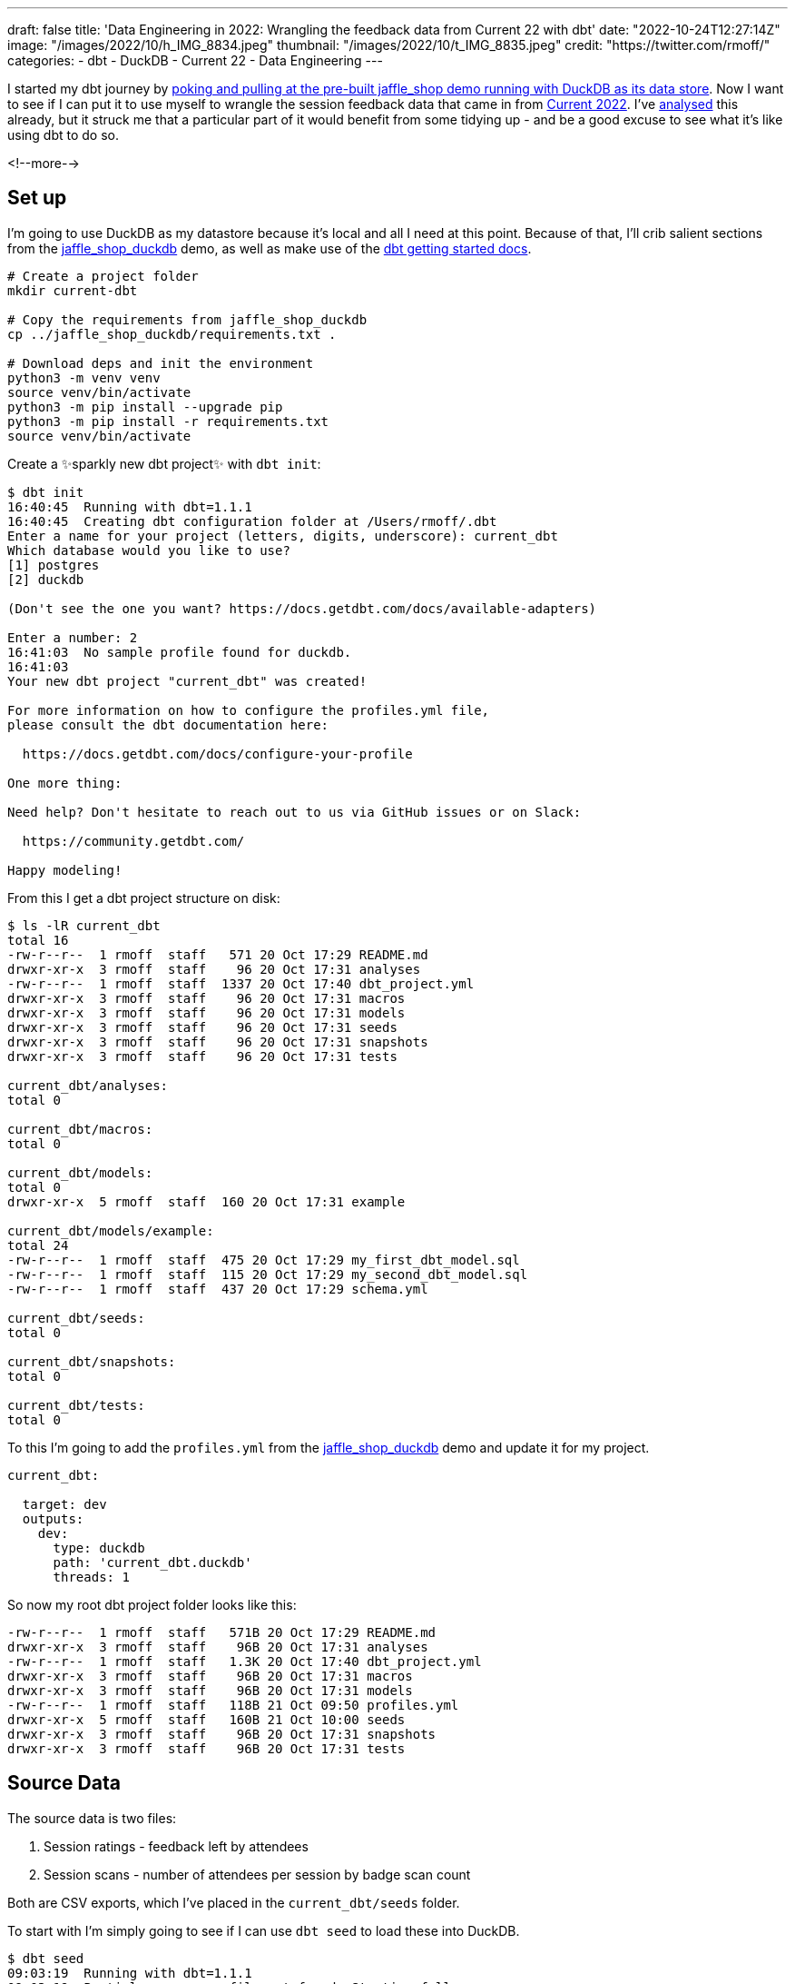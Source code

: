 ---
draft: false
title: 'Data Engineering in 2022: Wrangling the feedback data from Current 22 with dbt'
date: "2022-10-24T12:27:14Z"
image: "/images/2022/10/h_IMG_8834.jpeg"
thumbnail: "/images/2022/10/t_IMG_8835.jpeg"
credit: "https://twitter.com/rmoff/"
categories:
- dbt
- DuckDB
- Current 22
- Data Engineering
---

:source-highlighter: rouge
:icons: font
:rouge-css: style
:rouge-style: github

I started my dbt journey by link:/2022/10/20/data-engineering-in-2022-exploring-dbt-with-duckdb/[poking and pulling at the pre-built jaffle_shop demo running with DuckDB as its data store]. Now I want to see if I can put it to use myself to wrangle the session feedback data that came in from https://2022.currentevent.io/[Current 2022]. I've link:/2022/10/14/current-22-session-analysis-with-duckdb-and-jupyter-notebook/[analysed] this already, but it struck me that a particular part of it would benefit from some tidying up - and be a good excuse to see what it's like using dbt to do so. 

<!--more-->

## Set up

I'm going to use DuckDB as my datastore because it's local and all I need at this point. Because of that, I'll crib salient sections from the https://github.com/dbt-labs/jaffle_shop_duckdb/[jaffle_shop_duckdb] demo, as well as make use of the https://docs.getdbt.com/docs/get-started/getting-started-dbt-core[dbt getting started docs].

[source,bash]
----
# Create a project folder
mkdir current-dbt

# Copy the requirements from jaffle_shop_duckdb
cp ../jaffle_shop_duckdb/requirements.txt .

# Download deps and init the environment
python3 -m venv venv
source venv/bin/activate
python3 -m pip install --upgrade pip
python3 -m pip install -r requirements.txt
source venv/bin/activate
----

Create a ✨sparkly new dbt project✨ with `dbt init`: 

[source]
----
$ dbt init
16:40:45  Running with dbt=1.1.1
16:40:45  Creating dbt configuration folder at /Users/rmoff/.dbt
Enter a name for your project (letters, digits, underscore): current_dbt
Which database would you like to use?
[1] postgres
[2] duckdb

(Don't see the one you want? https://docs.getdbt.com/docs/available-adapters)

Enter a number: 2
16:41:03  No sample profile found for duckdb.
16:41:03
Your new dbt project "current_dbt" was created!

For more information on how to configure the profiles.yml file,
please consult the dbt documentation here:

  https://docs.getdbt.com/docs/configure-your-profile

One more thing:

Need help? Don't hesitate to reach out to us via GitHub issues or on Slack:

  https://community.getdbt.com/

Happy modeling!
----

From this I get a dbt project structure on disk: 

[source,bash]
----
$ ls -lR current_dbt
total 16
-rw-r--r--  1 rmoff  staff   571 20 Oct 17:29 README.md
drwxr-xr-x  3 rmoff  staff    96 20 Oct 17:31 analyses
-rw-r--r--  1 rmoff  staff  1337 20 Oct 17:40 dbt_project.yml
drwxr-xr-x  3 rmoff  staff    96 20 Oct 17:31 macros
drwxr-xr-x  3 rmoff  staff    96 20 Oct 17:31 models
drwxr-xr-x  3 rmoff  staff    96 20 Oct 17:31 seeds
drwxr-xr-x  3 rmoff  staff    96 20 Oct 17:31 snapshots
drwxr-xr-x  3 rmoff  staff    96 20 Oct 17:31 tests

current_dbt/analyses:
total 0

current_dbt/macros:
total 0

current_dbt/models:
total 0
drwxr-xr-x  5 rmoff  staff  160 20 Oct 17:31 example

current_dbt/models/example:
total 24
-rw-r--r--  1 rmoff  staff  475 20 Oct 17:29 my_first_dbt_model.sql
-rw-r--r--  1 rmoff  staff  115 20 Oct 17:29 my_second_dbt_model.sql
-rw-r--r--  1 rmoff  staff  437 20 Oct 17:29 schema.yml

current_dbt/seeds:
total 0

current_dbt/snapshots:
total 0

current_dbt/tests:
total 0
----

To this I'm going to add the `profiles.yml` from the https://raw.githubusercontent.com/dbt-labs/jaffle_shop_duckdb/duckdb/profiles.yml[jaffle_shop_duckdb] demo and update it for my project.  

[source,yaml]
----
current_dbt:

  target: dev
  outputs:
    dev:
      type: duckdb
      path: 'current_dbt.duckdb'
      threads: 1
----

So now my root dbt project folder looks like this: 

[source,bash]
----
-rw-r--r--  1 rmoff  staff   571B 20 Oct 17:29 README.md
drwxr-xr-x  3 rmoff  staff    96B 20 Oct 17:31 analyses
-rw-r--r--  1 rmoff  staff   1.3K 20 Oct 17:40 dbt_project.yml
drwxr-xr-x  3 rmoff  staff    96B 20 Oct 17:31 macros
drwxr-xr-x  3 rmoff  staff    96B 20 Oct 17:31 models
-rw-r--r--  1 rmoff  staff   118B 21 Oct 09:50 profiles.yml
drwxr-xr-x  5 rmoff  staff   160B 21 Oct 10:00 seeds
drwxr-xr-x  3 rmoff  staff    96B 20 Oct 17:31 snapshots
drwxr-xr-x  3 rmoff  staff    96B 20 Oct 17:31 tests
----


## Source Data

The source data is two files: 

1. Session ratings - feedback left by attendees
2. Session scans - number of attendees per session by badge scan count

Both are CSV exports, which I've placed in the `current_dbt/seeds` folder. 

To start with I'm simply going to see if I can use `dbt seed` to load these into DuckDB. 

[source,bash]
----
$ dbt seed
09:03:19  Running with dbt=1.1.1
09:03:19  Partial parse save file not found. Starting full parse.
09:03:20  Found 2 models, 4 tests, 0 snapshots, 0 analyses, 167 macros, 0 operations, 2 seed files, 0 sources, 0 exposures, 0 metrics
09:03:20
09:03:20  Concurrency: 1 threads (target='dev')
09:03:20
09:03:20  1 of 2 START seed file main.rating_detail ...................................... [RUN]
09:03:21  1 of 2 OK loaded seed file main.rating_detail .................................. [INSERT 2416 in 0.61s]
09:03:21  2 of 2 START seed file main.session_scans ...................................... [RUN]
09:03:21  2 of 2 OK loaded seed file main.session_scans .................................. [INSERT 163 in 0.10s]
09:03:21
09:03:21  Finished running 2 seeds in 0.86s.
09:03:21
09:03:21  Completed successfully
09:03:21
09:03:21  Done. PASS=2 WARN=0 ERROR=0 SKIP=0 TOTAL=2
----

Holy smokes! There's now a DuckDB file created, and within it two tables holding data! And all I did was drop two CSV files into a folder and run `dbt seed`. 

[source,bash]
----
$ ls -l *.duckdb
-rw-r--r--  1 rmoff  staff  2109440 21 Oct 10:03 current_dbt.duckdb
----

[source,sql]
----
current_dbt.duckdb> \dt
+---------------+
| name          |
+---------------+
| rating_detail |
| session_scans |
+---------------+
Time: 0.018s
current_dbt.duckdb> describe session_scans;
+-----+--------------------------------------------------------+---------+---------+------------+-------+
| cid | name                                                   | type    | notnull | dflt_value | pk    |
+-----+--------------------------------------------------------+---------+---------+------------+-------+
| 0   | Session Code                                           | VARCHAR | False   | <null>     | False |
| 1   | Day                                                    | VARCHAR | False   | <null>     | False |
| 2   | Start                                                  | VARCHAR | False   | <null>     | False |
| 3   | End                                                    | VARCHAR | False   | <null>     | False |
| 4   | Speakers                                               | VARCHAR | False   | <null>     | False |
| 5   | Name                                                   | VARCHAR | False   | <null>     | False |
| 6   | Scans                                                  | VARCHAR | False   | <null>     | False |
| 7   | Location                                               | VARCHAR | False   | <null>     | False |
| 8   | Average Sesion Rating                                  | DOUBLE  | False   | <null>     | False |
| 9   | # Survey Responses                                     | INTEGER | False   | <null>     | False |
| 10  | Please rate your overall experience with this session. | DOUBLE  | False   | <null>     | False |
| 11  | Please rate the quality of the content.                | DOUBLE  | False   | <null>     | False |
| 12  | Please rate your satisfaction with the presenter.      | DOUBLE  | False   | <null>     | False |
[…]
+-----+--------------------------------------------------------+---------+---------+------------+-------+
Time: 0.011s
current_dbt.duckdb> describe rating_detail;
+-----+---------------+---------+---------+------------+-------+
| cid | name          | type    | notnull | dflt_value | pk    |
+-----+---------------+---------+---------+------------+-------+
| 0   | sessionID     | INTEGER | False   | <null>     | False |
| 1   | title         | VARCHAR | False   | <null>     | False |
| 2   | Start Time    | VARCHAR | False   | <null>     | False |
| 3   | Rating Type   | VARCHAR | False   | <null>     | False |
| 4   | Rating Type_2 | VARCHAR | False   | <null>     | False |
| 5   | rating        | INTEGER | False   | <null>     | False |
| 6   | Comment       | VARCHAR | False   | <null>     | False |
| 7   | User ID       | INTEGER | False   | <null>     | False |
| 8   | First         | VARCHAR | False   | <null>     | False |
| 9   | Last          | VARCHAR | False   | <null>     | False |
| 10  | Email         | VARCHAR | False   | <null>     | False |
| 11  | Sponsor Share | VARCHAR | False   | <null>     | False |
| 12  | Account Type  | VARCHAR | False   | <null>     | False |
| 13  | Attendee Type | VARCHAR | False   | <null>     | False |
+-----+---------------+---------+---------+------------+-------+
Time: 0.009s
current_dbt.duckdb>
----

Pretty nice! So let's think now about what we want to do with this data. 

## Data Wrangling: The Spec

There are several things I want to do with the data: 

1. Create a single detail table of all rating comments and scores
2. Create a summary table of both rating and attendance data
3. Remove PII data of those who left ratings
4. Rename fields to remove spaces etc
5. Pivot the "Rating Type" / "rating" values into a set of columns. 
+
In its current form it looks like this: 
+
[source,sql]
----
current_dbt.duckdb> select SessionID, "Rating Type", rating from rating_detail;
+-----------+--------------------+--------+
| SessionID | Rating Type        | rating |
+-----------+--------------------+--------+
| 42        | Overall Experience | 5      |
| 42        | Presenter          | 5      |
| 42        | Content            | 4      |
| 42        | Overall Experience | 5      |
| 42        | Presenter          | 5      |
| 42        | Content            | 5      |
+-----------+--------------------+--------+
6 rows in set
Time: 0.009s
----
+
In the final table it would be better to pivot these into individual fields like this: 
+
[source,sql]
----
+------------+----------------+------------------+----------------+
| session_id | content_rating | presenter_rating | overall_rating |
+------------+----------------+------------------+----------------+
| 42         | <null>         | <null>           | 5              |
| 42         | <null>         | 5                | <null>         |
| 42         | 4              | <null>           | <null>         |
| 42         | <null>         | <null>           | 5              |
| 42         | <null>         | 5                | <null>         |
| 42         | 5              | <null>           | <null>         |
+------------+----------------+------------------+----------------+
6 rows in set
Time: 0.009s
----
+
With the data structured like this analyses can be more easily run against the data. 

6. Unify the identifier used for sessions - at the moment the two sets of data use `Session Code` and `sessionID` which don't relate and are sometimes `null`. The only common link is the title of the session itself. 
+
[source,sql]
----
current_dbt.duckdb> select r.sessionID,
                            s."Session Code",
                            r.title
                      from rating_detail r
                            inner join session_scans s
                            on r.title=s.name
                    using sample 5;
+-----------+--------------+-----------------------------------------------------------------------------------------------+
| sessionID | Session Code | title                                                                                         |
+-----------+--------------+-----------------------------------------------------------------------------------------------+
| 140       | 50650015-1   | A Crash Course in Designing Messaging APIs                                                    |
| 33        | 50650015-2   | You're Spiky and We Know It - Twilio's journey on Handling Data Spikes for Real-Time Alerting |
| 141       | 50650011-7   | Bootiful Kafka: Get the Message!                                                              |
| 139       | <null>       | KEYNOTE: Apache Kafka: Past, Present, & Future                                                |
| 104       | 50650048-4   | Knock Knock, Who's There? Identifying Kafka Clients in a Multi-tenant Environment             |
+-----------+--------------+-----------------------------------------------------------------------------------------------+
5 rows in set
Time: 0.009s
----

7. Create a new field showing if an attendee who left a session rating was there in-person or not. The source data has `Attendee Type` field but this is more granular and exposes more data than we'd like to to the end analyst
+
[source,sql]
----
current_dbt.duckdb> select "Attendee type" , count(*) 
                      from main_seed_data.rating_detail 
                    group by "Attendee Type" 
                    order by 1;
+--------------------+--------------+
| Attendee Type      | count_star() |
+--------------------+--------------+
| Employee           | 126          |
| General            | 1334         |
| Speaker            | 298          |
[…]
| Virtual            | 537          |
+--------------------+--------------+
15 rows in set
Time: 0.008s
----

8. Exclude session data for mealtimes (whilst this data is important, it's outside my scope of analysis)
9. Pivot the session track into a single field. Currently the data has a field for each track and a check in the appropriate one. Very spreadsheet-y, not very RDBMS-y: 
+
[source,sql]
----
current_dbt.duckdb> select * from main_seed_data.session_scans using sample 10;
+ […] -+--------------+------------------+------------------------------+
| […]  | Kafka Summit | Modern Data Flow | Operations and Observability |
+ […] -+--------------+------------------+------------------------------+
| […]  | x            | <null>           | x                            |
| […]  | <null>       | <null>           | <null>                       |
| […]  | x            | x                | <null>                       |
| […]  | x            | x                | <null>                       |
| […]  | <null>       | <null>           | x                            |
| […]  | <null>       | x                | <null>                       |
| […]  | <null>       | <null>           | x                            |
| […]  | x            | <null>           | <null>                       |
| […]  | <null>       | x                | <null>                       |
| […]  | <null>       | <null>           | <null>                       |
+ […] -+--------------+------------------+------------------------------+
10 rows in set
Time: 0.025s
----
+
I'd rather narrow the table into a single https://duckdb.org/docs/sql/data_types/list[`LIST`] of track(s) for each session, something like: 
+
[source,sql]
----
+ […] -+----------------------------------------------------+
| […]  | Track                                              |
+ […] -+----------------------------------------------------+
| […]  | ['Kafka Summit','Operations and Observability']    |
| […]  | ['Kafka Summit']                                   |
| […]  | ['Kafka Summit']                                   |
| […]  | ['Modern Data Flow']                               |
+ […] -+----------------------------------------------------+
----


## My First Model 👨‍🎓

### Staging model #1: Rating Detail (`stg_rating`)

Following the pattern of the https://github.com/dbt-labs/jaffle_shop_duckdb[jaffle shop] demo, I'm going to use staging tables to tidy up the raw data to start with. 

We'll check the pattern works first with one table (`rating_detail`) and then move on to the other. 

In starting to write out the SQL I noticed a problem in my naming: 

[source,sql]
----
with source as (
  select * from {{ ref('rating_detail')}}
)
----

Although the `ref` here is to the seed data, it made me think about the database object names. If my source raw data is going to be loaded into a table called `rating_detail` then it's potentially going to get rather confusing. I want to either use a name prefix or perhaps a separate database catalog (schema) for this raw data that I've loaded. Checking the docs I found the https://docs.getdbt.com/reference/seed-configs[seed configuration] including an option to https://docs.getdbt.com/reference/seed-configs#apply-the-schema-configuration-to-all-seeds[set the schema]. 

So I've added to my `dbt_project.yml` the following: 

[source,yaml]
----
seeds:
  +schema: seed_data
----

I could drop the existing tables directly (just to keep things tidy), but in all honesty it's quicker just to remove the database and let DuckDB create a new one when we re-run the seed command.

[source,bash]
----
$ rm current_dbt.duckdb
$ dbt seed
13:26:03  Running with dbt=1.1.1
13:26:03  Unable to do partial parsing because a project config has changed
13:26:03  Found 2 models, 4 tests, 0 snapshots, 0 analyses, 167 macros, 0 operations, 2 seed files, 0 sources, 0 exposures, 0 metrics
13:26:03
13:26:04  Concurrency: 1 threads (target='dev')
13:26:04
13:26:04  1 of 2 START seed file main_seed_data.rating_detail ............................ [RUN]
13:26:04  1 of 2 OK loaded seed file main_seed_data.rating_detail ........................ [INSERT 2416 in 0.54s]
13:26:04  2 of 2 START seed file main_seed_data.session_scans ............................ [RUN]
13:26:04  2 of 2 OK loaded seed file main_seed_data.session_scans ........................ [INSERT 163 in 0.11s]
13:26:04
13:26:04  Finished running 2 seeds in 0.84s.
13:26:04
13:26:04  Completed successfully
13:26:04
13:26:04  Done. PASS=2 WARN=0 ERROR=0 SKIP=0 TOTAL=2
----

Now my seed data is loaded into two tables in their own schema: 

[source,sql]
----
$ duckdb current_dbt.duckdb -c "select table_schema, table_name, table_type from information_schema.tables;"

┌────────────────┬───────────────┬────────────┐
│  table_schema  │  table_name   │ table_type │
├────────────────┼───────────────┼────────────┤
│ main_seed_data │ rating_detail │ BASE TABLE │
│ main_seed_data │ session_scans │ BASE TABLE │
└────────────────┴───────────────┴────────────┘
----

++++
<div class="tenor-gif-embed" data-postid="16333599" data-share-method="host" data-aspect-ratio="1.26482" data-width="100%"><a href="https://tenor.com/view/shaun-the-sheep-thumbs-up-okay-alright-good-job-gif-16333599">Shaun The Sheep Thumbs Up GIF</a>from <a href="https://tenor.com/search/shaun+the+sheep-gifs">Shaun The Sheep GIFs</a></div> <script type="text/javascript" async src="https://tenor.com/embed.js"></script>
++++

So back to my staging model. Here's my first pass at the clean up of `rating_detail` based on the relevant points of the link:#_data_wrangling_the_spec[spec above] to implement at this stage. 

[source,sql]
----
WITH      source_data AS (
          -- Spec #4: Rename fields to remove spaces etc
          SELECT    title           AS session_name,
                    "Rating Type"   AS rating_type,
                    rating,
                    "comment"       AS rating_comment,
                    "Attendee Type" AS attendee_type
                    -- Spec #7 Create a new field showing if attendee was in-person or not
                    CASE WHEN "Attendee Type" = 'Virtual' THEN 1 ELSE 0 AS virtual_attendee
                    -- Spec #3: Remove PII data of those who left ratings
          FROM      {{ ref('rating_detail') }}
          )

SELECT    *
FROM      source_data
-- Spec #8: Exclude irrelevant sessions
WHERE     session_name NOT IN ('Breakfast', 'Lunch', 'Registration')
----

Let's compile it and see how it goes. Before I do this I'm going to tear off the training wheels and remove the example models - we can do this for ourselves :-)

[source,bash]
----
$ rm -rf models/example
----

[source,bash]
----
$ dbt compile
14:24:11  Running with dbt=1.1.1
14:24:12  [WARNING]: Configuration paths exist in your dbt_project.yml file which do not apply to any resources.
There are 1 unused configuration paths:
- models.current_dbt.example

14:24:12  Found 1 model, 0 tests, 0 snapshots, 0 analyses, 167 macros, 0 operations, 2 seed files, 0 sources, 0 exposures, 0 metrics
14:24:12
14:24:12  Concurrency: 1 threads (target='dev')
14:24:12
14:24:12  Done.
----

A warning which we'll look at later, but for now it _looks_ like the compile succeeded. Let's check the output: 

[source,sql]
----
$ cat ./target/compiled/current_dbt/models/staging/stg_ratings.sql
WITH      source_data AS (
          -- Spec #4: Rename fields to remove spaces etc
          SELECT    title           AS session_name,
                    "Rating Type"   AS rating_type,
                    rating,
                    "comment"       AS rating_comment,
                    "Attendee Type" AS attendee_type
                    -- Spec #7 Create a new field showing if attendee was in-person or not
                    CASE WHEN "Attendee Type" = 'Virtual' THEN 1 ELSE 0 AS virtual_attendee
                    -- Spec #3: Remove PII data of those who left ratings
          FROM      "main"."main_seed_data"."rating_detail"
          )

SELECT    *
FROM      source_data
-- Spec #8: Exclude irrelevant sessions
WHERE     session_name NOT IN ('Breakfast', 'Lunch', 'Registration')
----

I'm not sure if the qualification of the schema looks right here `FROM      "main"."main_seed_data"."rating_detail"` but let's worry about that when we need to. Which is right now, because I'm going to try and run this model too. Over in the `dbt_project.yml` I'll tell it to create the staging model as a view (and in the process fix the warning above about the unused `examples` path): 

[source,yaml]
----
models:
  current_dbt:
    staging:
      +materialized: view
----

With that set, let's try running it. If all goes well, I'll get a view created in DuckDB. 

[source,sql]
----
$ dbt run
14:27:41  Running with dbt=1.1.1
14:27:41  Unable to do partial parsing because a project config has changed
14:27:42  Found 1 model, 0 tests, 0 snapshots, 0 analyses, 167 macros, 0 operations, 2 seed files, 0 sources, 0 exposures, 0 metrics
14:27:42
14:27:42  Concurrency: 1 threads (target='dev')
14:27:42
14:27:42  1 of 1 START view model main.stg_ratings ....................................... [RUN]
14:27:42  1 of 1 ERROR creating view model main.stg_ratings .............................. [ERROR in 0.05s]
14:27:42
14:27:42  Finished running 1 view model in 0.24s.
14:27:42
14:27:42  Completed with 1 error and 0 warnings:
14:27:42
14:27:42  Runtime Error in model stg_ratings (models/staging/stg_ratings.sql)
14:27:42    Parser Error: syntax error at or near "CASE"
14:27:42    LINE 12:                     CASE WHEN "Attendee Type" = 'Virtual' THEN 1 ELSE 0 AS virtual_attendee
14:27:42                        -- Spec #3: Remove PII data of those who left ratings
14:27:42              FROM      "main"."main_seed_data"."rating_detail"
14:27:42              )
14:27:42
14:27:42    SELECT    *
14:27:42    FROM      source_data
14:27:42    -- Spec #8: Exclude irrelevant sessions
14:27:42    WHERE     session_name NOT IN ('Breakfast', 'Lunch', 'Registration')
14:27:42      );
14:27:42    ...
14:27:42                                 ^
14:27:42
14:27:42  Done. PASS=0 WARN=0 ERROR=1 SKIP=0 TOTAL=1
----

Well, all didn't go well. 

[source]
----
Runtime Error in model stg_ratings (models/staging/stg_ratings.sql)
  Parser Error: syntax error at or near "CASE"
----

Hmmm. So it turns out that the compile will compile _but not parse_ the SQL for validity. Rookie SQL mistake right here: 

[source,sql]
----
  "Attendee Type" AS attendee_type
  CASE WHEN "Attendee Type" = 'Virtual' THEN 1 ELSE 0 AS virtual_attendee
----

Can you see it? Or rather, not see it? 

How about now?

[source,sql]
----
  --                             👇️👀
  "Attendee Type" AS attendee_type,
  CASE WHEN "Attendee Type" = 'Virtual' THEN 1 ELSE 0 AS virtual_attendee
----

With the errant comma put in its place after `attendee_type`, and then subsequently the missing `END` that the eagle-eyed amongst you will have spotted inserted in the `CASE` statement, things look better: 

[source,sql]
----
  "Attendee Type" AS attendee_type,
  CASE WHEN "Attendee Type" = 'Virtual' THEN 1 ELSE 0 END AS virtual_attendee
----

and as if by magic… 

[source,bash]
----
$ dbt run
14:55:57  Running with dbt=1.1.1
14:55:57  Found 1 model, 0 tests, 0 snapshots, 0 analyses, 167 macros, 0 operations, 2 seed files, 0 sources, 0 exposures, 0 metrics
14:55:57
14:55:57  Concurrency: 1 threads (target='dev')
14:55:57
14:55:57  1 of 1 START view model main.stg_ratings ....................................... [RUN]
14:55:57  1 of 1 OK created view model main.stg_ratings .................................. [OK in 0.08s]
14:55:57
14:55:57  Finished running 1 view model in 0.24s.
14:55:57
14:55:57  Completed successfully
14:55:57
14:55:57  Done. PASS=1 WARN=0 ERROR=0 SKIP=0 TOTAL=1
----

_(turns out the schema qualification I was worrying about worked just fine)_

Check it out!  

[source,sql]
----
$ duckdb current_dbt.duckdb -c "select table_schema, table_name, table_type from information_schema.tables;"

┌────────────────┬───────────────┬────────────┐
│  table_schema  │  table_name   │ table_type │
├────────────────┼───────────────┼────────────┤
│ main_seed_data │ session_scans │ BASE TABLE │
│ main_seed_data │ rating_detail │ BASE TABLE │
│ main           │ stg_ratings   │ VIEW       │
└────────────────┴───────────────┴────────────┘

$ duckdb current_dbt.duckdb -c "select * from stg_ratings using sample 5;"

┌────────────────┬────────────────────┬────────┬─────────────────────┬─────────────────┬──────────────────┐
│   session_name │    rating_type     │ rating │ rating_comment      │  attendee_type  │ virtual_attendee │
├────────────────┼────────────────────┼────────┼─────────────────────┼─────────────────┼──────────────────┤
│ Session x      │ Content            │ 4      │ Need more cheetohs  │ Sponsor         │ 0                │
│ Session y   .. │ Content            │ 3      │                     │ General         │ 0                │
│ Session z      │ Presenter          │ 4      │ Great hair, ...     │ Sponsor         │ 0                │
│ Session foo .. │ Overall Experience │ 5      │                     │ Virtual         │ 1                │
│ Session bar .. │ Presenter          │ 5      │                     │ General         │ 0                │
└────────────────┴────────────────────┴────────┴─────────────────────┴─────────────────┴──────────────────┘
----

++++
<div class="tenor-gif-embed" data-postid="18653611" data-share-method="host" data-aspect-ratio="1.35593" data-width="100%"><a href="https://tenor.com/view/magic-gif-18653611">Magic GIF</a>from <a href="https://tenor.com/search/magic-gifs">Magic GIFs</a></div> <script type="text/javascript" async src="https://tenor.com/embed.js"></script>
++++

(actual footage of me with my lockdown beard 😉 )

The last thing we need to do is #5 in the link:#_data_wrangling_the_spec[spec above] -- pivot the rating types into in individual columns, turning this: 

[source,sql]
----
+-----------+-----------+--------+
| SessionID |Rating Type| rating |
+-----------+-----------+--------+
| 42        | Overall   | 5      |
| 42        | Presenter | 5      |
| 42        | Content   | 4      |
| 42        | Overall   | 5      |
| 42        | Presenter | 5      |
| 42        | Content   | 5      |
+-----------+-----------+--------+
----

into this: 

[source,sql]
----
+------------+----------------+------------------+----------------+
| session_id | content_rating | presenter_rating | overall_rating |
+------------+----------------+------------------+----------------+
| 42         | <null>         | <null>           | 5              |
| 42         | <null>         | 5                | <null>         |
| 42         | 4              | <null>           | <null>         |
| 42         | <null>         | <null>           | 5              |
| 42         | <null>         | 5                | <null>         |
| 42         | 5              | <null>           | <null>         |
+------------+----------------+------------------+----------------+
----

For this I'm going to try my hand at some https://docs.getdbt.com/docs/build/jinja-macros[Jinja] since this feels like a great place for it. To start with, I'll first get the unique set of values: 

[source,sql]
----
current_dbt.duckdb> select distinct rating_type from stg_ratings;
+--------------------+
| rating_type        |
+--------------------+
| Overall Experience |
| Presenter          |
| Content            |
+--------------------+
3 rows in set
Time: 0.010s
----

and build this into a Jinja variable in the model: 

[source,python]
----
{% set rating_types = ['Overall Experience','Presenter', 'Content'] %}
----

and then use this to build several `CASE` statements: 

[source,python]
----
-- Spec #5: Pivot rating type into individual columns
{% for r in rating_types -%}
  CASE WHEN rating_type = '{{ r }}' THEN rating END AS {{ r.lower().replace(' ','_') }}_rating,
  CASE WHEN rating_type = '{{ r }}' THEN "comment" END AS {{ r.lower().replace(' ','_') }}_comment,
{% endfor -%}
----

Note the use of `.lower()` and `.replace` to force the name to lowercase and replace spaces with underscores. Otherwise you end up with column names like `"Overall Experience_comment"` instead of `overall_experience_comment`. 

Here's the finished model: 

[source,sql]
----
{% set rating_types = ['Overall Experience','Presenter', 'Content'] %}

WITH      source_data AS (
          -- Spec #4: Rename fields to remove spaces etc
          SELECT    TRIM(title)      AS session_name,
                    -- Spec #5: Pivot rating type into individual columns
                    {% for r in rating_types -%}
                      CASE WHEN "Rating Type" = '{{ r }}' THEN rating END AS {{ r.lower().replace(' ','_') }}_rating,
                      CASE WHEN "Rating Type" = '{{ r }}' THEN "comment" END AS {{ r.lower().replace(' ','_') }}_comment,
                    {% endfor -%}
                    -- Spec #7 Create a new field showing if attendee was in-person or not
                    CASE WHEN "Attendee Type" = 'Virtual' THEN 1 ELSE 0 END AS virtual_attendee
                    -- Spec #3: Remove PII data of those who left ratings
          FROM      {{ ref('rating_detail') }}
          )

SELECT    *
FROM      source_data
-- Spec #8: Exclude irrelevant sessions
WHERE     session_name NOT IN ('Breakfast', 'Lunch', 'Registration')
----


Which creates a table that looks like this: 

[source,sql]
----
+-----+----------------------------+---------+
| cid | name                       | type    |
+-----+----------------------------+---------+
| 0   | session_name               | VARCHAR |
| 1   | overall_experience_rating  | INTEGER |
| 2   | overall_experience_comment | VARCHAR |
| 3   | presenter_rating           | INTEGER |
| 4   | presenter_comment          | VARCHAR |
| 5   | content_rating             | INTEGER |
| 6   | content_comment            | VARCHAR |
| 7   | attendee_type              | VARCHAR |
| 8   | virtual_attendee           | INTEGER |
+-----+----------------------------+---------+
----


### Staging model #2: Session Scans (`stg_scans`)

Let's build the other staging model now. The only point of interest here is combining the numerous fields that represent all the tracks and have a value in them if the associated session was in that track. 

The SQL pattern I want to replicate is this: 

1. In a CTE (Common Table Expression), for each field, if it's not `NULL` then return a single-entry https://duckdb.org/docs/sql/data_types/list[`LIST`] with the name (not value) of the field
2. Select from the CTE and use `LIST_CONCAT` to condense all the `LIST` fields

If it's easier to visualise it then here's a test dataset that mimics the source: 

[source,sql]
----
+--------+--------+
| A      | B      |
+--------+--------+
| <null> | X      |
| X      | <null> |
| X      | X      |
+--------+--------+
----

and here's the resulting transformation: 

[source,sql]
----
WITH X AS (SELECT A, B,
       CASE WHEN A='X' THEN ['A'] END AS F0,
       CASE WHEN B='X' THEN ['B'] END AS F1
FROM FOO)
SELECT LIST_CONCAT(F0, F1) AS COMBINED_FLAGS FROM X

+----------------+
| COMBINED_FLAGS |
+----------------+
| ['B']          |
| ['A']          |
| ['A', 'B']     |
+----------------+
----

Here's my `stg_scans` model using this approach. Note also the use of `loop.index` to create the required number of field aliases that can then be referenced in the subsequent `SELECT`. 

[source,sql]
----
{% set tracks = ['Architectures You've Always Wondered About','Case Studies','Data Development Life Cycle','Developing Real-Time Applications','Event Streaming in Academia and Beyond','Fun and Geeky','Kafka Summit','Modern Data Flow','Operations and Observability','Panel','People & Culture','Real Time Analytics','Sponsored Session','Streaming Technologies'] %}

WITH      source_data AS (
          -- Spec #4: Rename fields to remove spaces etc
          SELECT    NAME                   AS session_name,
                    Speakers               AS speakers,
                    scans                  AS scans,
                    "# Survey Responses"   AS rating_ct,
                    -- Spec #9 Combine all track fields into a single summary
                    {% for t in tracks -%}
                    CASE WHEN t IS NOT NULL THEN ['t'] END 
                                           AS F{{ loop.index }},
                    {% endfor -%}
          FROM      {{ ref('session_scans') }}
          )
SELECT    session_name,
          speakers,
          scans,
          rating_ct,
          LIST_CONCAT(
            {% for t in tracks -%}
              F{{ loop.index }},
            {% endfor -%}
          ) AS track 
FROM      source_data
----

Is it just me, or are you deeply suspicious when your code runs the first time of trying without error? 

[source,bash]
----
$ dbt run --select stg_scans
16:17:19  Running with dbt=1.1.1
16:17:19  Found 2 models, 0 tests, 0 snapshots, 0 analyses, 167 macros, 0 operations, 2 seed files, 0 sources, 0 exposures, 0 metrics
16:17:19
16:17:19  Concurrency: 1 threads (target='dev')
16:17:19
16:17:19  1 of 1 START view model main.stg_scans ......................................... [RUN]
16:17:19  1 of 1 OK created view model main.stg_scans .................................... [OK in 0.08s]
16:17:19
16:17:19  Finished running 1 view model in 0.20s.
16:17:20
16:17:20  Completed successfully
16:17:20
16:17:20  Done. PASS=1 WARN=0 ERROR=0 SKIP=0 TOTAL=1
----

and then you go to check the resulting view… and it's exactly that same as the one you just built with a different name? 

[source,sql]
----
current_dbt.duckdb> describe stg_scans;
+-----+------------------+---------+---------+------------+-------+
| cid | name             | type    | notnull | dflt_value | pk    |
+-----+------------------+---------+---------+------------+-------+
| 0   | session_name     | VARCHAR | False   | <null>     | False |
| 1   | rating_type      | VARCHAR | False   | <null>     | False |
| 2   | rating           | INTEGER | False   | <null>     | False |
| 3   | rating_comment   | VARCHAR | False   | <null>     | False |
| 4   | attendee_type    | VARCHAR | False   | <null>     | False |
| 5   | virtual_attendee | INTEGER | False   | <null>     | False |
+-----+------------------+---------+---------+------------+-------+
Time: 0.009s
----

…because you copied the source **and didn't save it** so dbt was just running exactly the same as before but with a different name.

++++
<div class="tenor-gif-embed" data-postid="5928154" data-share-method="host" data-aspect-ratio="1.31" data-width="100%"><a href="https://tenor.com/view/face-palm-shake-my-head-smdh-smh-muppets-gif-5928154">Face Palm Shake My Head GIF</a>from <a href="https://tenor.com/search/face+palm-gifs">Face Palm GIFs</a></div> <script type="text/javascript" async src="https://tenor.com/embed.js"></script>
++++

Let's save our masterpiece and try actually running that instead: 

[source,bash]
----
$ dbt run --select stg_scans
16:22:33  Running with dbt=1.1.1
16:22:33  Encountered an error:
Compilation Error in model stg_scans (models/staging/stg_scans.sql)
  expected token ',', got 've'
    line 1
      {% set tracks = ['Architectures You've Always Wondered About',
      […]
----

Phew - an error. I mean, that's a shame, but at least it's running the code we wanted it to :) 

The error was an unescaped quote, so let's fix that and try again. 

[source,bash]
----
16:23:35  Completed with 1 error and 0 warnings:
16:23:35
16:23:35  Runtime Error in model stg_scans (models/staging/stg_scans.sql)
16:23:35    Parser Error: syntax error at or near ")"
16:23:35    LINE 62:             ) AS track
16:23:35                         ^
----

Not sure a clear error this time. Let's check out the compiled SQL to see if our Jinja magic is working.

[source,sql]
----
$ cat ./target/compiled/current_dbt/models/staging/stg_scans.sql

WITH      source_data AS (
          -- Spec #4: Rename fields to remove spaces etc
          SELECT    NAME                   AS session_name,
                    Speakers               AS speakers,
                    scans                  AS scans,
                    "# Survey Responses"   AS rating_ct,
                    -- Spec #9 Combine all track fields into a single summary
                    CASE WHEN t IS NOT NULL THEN ['t'] END
                                           AS F1,
                    CASE WHEN t IS NOT NULL THEN ['t'] END
                                           AS F2,
[…]
                    FROM      "main"."main_seed_data"."session_scans"
          )
SELECT    session_name,
          speakers,
          scans,
          rating_ct,
          LIST_CONCAT(
            F1,
            F2,
[…]
            ) AS track
FROM      source_data
----

So some of it's working. The incrementing field name (`F1`, `F2`, etc), and the list iteration. However, the `t` literal shouldn't be there - and that's because I didn't enclose it in the magic double curly braces `{{ fun happens here }}`. 

[source,sql]
----
  CASE WHEN t IS NOT NULL THEN ['t'] END 
----

should be 

[source,sql]
----
  CASE WHEN {{ t }} IS NOT NULL THEN ['{{ t }}'] END 
----

Let's compile that and see: 

[source,sql]
----
$ cat ./target/compiled/current_dbt/models/staging/stg_scans.sql


WITH      source_data AS (
          -- Spec #4: Rename fields to remove spaces etc
          SELECT    NAME                   AS session_name,
                    Speakers               AS speakers,
                    scans                  AS scans,
                    "# Survey Responses"   AS rating_ct,
                    -- Spec #9 Combine all track fields into a single summary
                    CASE WHEN Architectures You've Always Wondered About IS NOT NULL THEN ['Architectures You've Always Wondered About'] END
                                           AS F1,
                    CASE WHEN Case Studies IS NOT NULL THEN ['Case Studies'] END
                                           AS F2,
                    CASE WHEN Data Development Life Cycle IS NOT NULL THEN ['Data Development Life Cycle'] END
                                           AS F3,
[…]
----

We're making progress! The field name needs double-quoting, and we need to work out how to escape the `'` in some of the values. The former is simple enough, and the latter is solved with a quick visit to the dbt docs and their excellent search which hits https://docs.getdbt.com/reference/dbt-jinja-functions/cross-database-macros#escape_single_quotes[`escape_single_quotes`] straight away…

…which turns out to not be so simple because the dbt version I'm using (1.1.1) needs to be >=1.2 to use the function. For now I'm going to omit the problematic track and worry about it at a later point if I have chance to figure out upgrading :) 

So, having figured out the first Jinja problem (and hacked our way around it by fudging the data), let's go back to the error that we had before: 

[source,bash]
----
Parser Error: syntax error at or near ")"
LINE 60:             ) AS track
----

If we look at the compiled SQL, we'll see this: 

[source,sql]
----
[…]
SELECT    session_name,
          speakers,
          scans,
          rating_ct,
          LIST_CONCAT(
            F1,
            F2,
[…]
            F13,
            ) AS track
FROM      source_data
----

Notice that trailing comma *after* the final field iteration (`F13`)? That's causing the error. 

The problem comes from this bit of code: 

[source,sql]
----
LIST_CONCAT(
  {% for t in tracks -%}
    F{{ loop.index }},
  {% endfor -%}
) AS track 
----

The loop includes a field seperator `,` *every* iteration which is _mostly_ what we want—except we don't want it on the final iteration. Let's see if we can code around that by checking our index in the iteration (`loop.index`) against the length of the list (`tracks|length`):

[source,sql]
----
LIST_CONCAT(
  {% for t in tracks -%}
--  Literal                 If the current loop index    Literal
--  |    Loop index         is not the last one THEN     |      end if                                          
--  |       |                       |                    |      |          
--  V\--------------/ \---------------------------------/V \---------/                                                               
    F{{ loop.index }} {% if loop.index < tracks|length %}, {% endif %}
  {% endfor -%}
) AS track 
----

Now if we compile the model we can see a nice set of SQL: 

[source,sql]
----
LIST_CONCAT(
  F1 ,
  F2 ,
[…]
  F12 ,
  F13
  ) AS track
----

We're getting there, but still no dice when we run the model: 

[source,bash]
----
$ dbt run --select stg_scans
16:54:13  Running with dbt=1.1.1
16:54:14  Found 2 models, 0 tests, 0 snapshots, 0 analyses, 167 macros, 0 operations, 2 seed files, 0 sources, 0 exposures, 0
 metrics
16:54:14
16:54:14  Concurrency: 1 threads (target='dev')
16:54:14
16:54:14  1 of 1 START view model main.stg_scans ......................................... [RUN]
16:54:14  1 of 1 ERROR creating view model main.stg_scans ................................ [ERROR in 0.05s]
16:54:14
16:54:14  Finished running 1 view model in 0.21s.
16:54:14
16:54:14  Completed with 1 error and 0 warnings:
16:54:14
16:54:14  Runtime Error in model stg_scans (models/staging/stg_scans.sql)
16:54:14    Binder Error: No function matches the given name and argument types 'list_concat(VARCHAR[], VARCHAR[], VARCHAR[],
 VARCHAR[], VARCHAR[], VARCHAR[], VARCHAR[], VARCHAR[], VARCHAR[], VARCHAR[], VARCHAR[], VARCHAR[], VARCHAR[])'. You might ne
ed to add explicit type casts.
16:54:14        Candidate functions:
16:54:14        list_concat(ANY[], ANY[]) -> ANY[]
16:54:14
16:54:14
16:54:14  Done. PASS=0 WARN=0 ERROR=1 SKIP=0 TOTAL=1
----

Turns out I mis-read https://duckdb.org/docs/sql/functions/nested#list-functions[the docs for `LIST_CONCAT`] — it concatenates **two** lists, not many. We can see this if I expand my test case from above: 

[source,sql]
----
current_dbt.duckdb> WITH X AS (SELECT A, B,
                           CASE WHEN A='X' THEN ['A'] END AS F0,
                           CASE WHEN B='X' THEN ['B'] END AS F1, CASE WHEN B='X' THEN ['B'] END AS F2
                    FROM FOO)
                    SELECT LIST_CONCAT(F0, F1, F2) AS COMBINED_FLAGS FROM X

Binder Error: No function matches the given name and argument types 'list_concat(VARCHAR[], VARCHAR[], VARCHAR[])'. You might need to add explicit type casts.
        Candidate functions:
        list_concat(ANY[], ANY[]) -> ANY[]

LINE 5: SELECT LIST_CONCAT(F0, F1, F2) AS COMBINED_FLAGS FROM X...
               ^

----

The solution is to stack the `LIST_CONCAT` statements, as demonstrated here: 

[source,sql]
----
current_dbt.duckdb> WITH X AS (SELECT A, B,
                           CASE WHEN A='X' THEN ['A'] END AS F0,
                           CASE WHEN B='X' THEN ['B'] END AS F1, 
                           CASE WHEN B='X' THEN ['B'] END AS F2
                    FROM FOO)
                    SELECT LIST_CONCAT(LIST_CONCAT(F0, F1), F2) AS COMBINED_FLAGS FROM X

+-----------------+
| COMBINED_FLAGS  |
+-----------------+
| ['B', 'B']      |
| ['A']           |
| ['A', 'B', 'B'] |
+-----------------+
3 rows in set
Time: 0.009s
----

After a bit of fiddling here's the bit of the dbt model code to generate this necessary SQL: 

[source,sql]
----
[…]
SELECT    […], 
          -- LIST_CONCAT takes two parameters, so we're going to stack them. 
          -- Write a nested LIST_CONCAT for all but one occurance of the tracks
          {% for x in range((tracks|length -1)) -%}
            LIST_CONCAT(
          {% endfor -%}
          -- For every track…
          {% for t in tracks -%}
            -- Write out the field number
            F{{ loop.index }} 
            -- Unless it's the first one, add a close parenthesis
            {% if loop.index !=1  %}) {% endif %} 
            -- Unless it's the last one, add a comma
            {% if loop.index < tracks|length %}, {% endif %}
          {% endfor -%} 
          AS track 
FROM      source_data
----

Which compiles into this monstrosity (minus the whitespaces and verbose comments): 

[source,sql]
----
SELECT    […]
          LIST_CONCAT ( LIST_CONCAT ( LIST_CONCAT ( LIST_CONCAT ( LIST_CONCAT ( LIST_CONCAT ( LIST_CONCAT ( LIST_CONCAT ( LIST_CONCAT ( LIST_CONCAT ( LIST_CONCAT ( LIST_CONCAT (
                        F1 , F2 ) , F3 ) , F4 ) , F5 ) , F6 ) , F7 ) , F8 ) , F9 ) , F10 ) , F11 ) , F12 ) , F13 )
          AS track
FROM      source_data
----

The resulting transformed data looks like this - exactly what we wanted, with a single field and zero or more instances of the Track value: 

[source,sql]
----
+-------------------------------------------------------+
| track                                                 |
+-------------------------------------------------------+
| ['Kafka Summit', 'Modern Data Flow']                  |
| ['Panel']                                             |
| <null>                                                |
| ['Kafka Summit', 'Streaming Technologies']            |
| ['Event Streaming in Academia and Beyond']            |
[…]
----

Over on the friendly https://discord.com/invite/tcvwpjfnZx[DuckDB Discord group] there were a couple of suggestions how this SQL might be written more effectively and neatly, including using https://duckdb.org/docs/sql/functions/nested#filter[`list_filter()` with a lambda], or using list comprehension functionality which was added recently. I didn't try either of these yet so let me know if you have done!

The other thing to say here is that the point of the Jinja templating is to make models reusable and flexible - but arguably that soup of `{{` `{%` `(` etc above may not be as straightforward to maintain in the long run _given a static data set_ as simply copy and pasting the SQL with the hard-coded values whilst the logic is fresh in one's head. Right tool, right job. 

### Staging model #3: Session IDs

The last thing that I want to add to both staging tables is a surrogate key to represent the unique session (#6 in the link:#_data_wrangling_the_spec[spec list above]). There's a https://docs.getdbt.com/blog/sql-surrogate-keys[nice doc about surrogate keys] on the dbt website itself. To do this I'll create a utility staging table to generate the IDs across both sources (`stg_scans`, `stg_ratings`), and then use this in the subsequent join that I'll do afterwards. 

The two sources of data (scans and ratings) have a different number of sessions: 

[source,sql]
----
current_dbt.duckdb> select count (distinct session_name) from stg_scans;
+------------------------------+
| count(DISTINCT session_name) |
+------------------------------+
| 157                          |
+------------------------------+
1 row in set
Time: 0.009s
current_dbt.duckdb> select count (distinct session_name) from stg_ratings
+------------------------------+
| count(DISTINCT session_name) |
+------------------------------+
| 123                          |
+------------------------------+
1 row in set
Time: 0.008s
----

So `stg_scans` has the most rows, and we can check which table(s) has unique sessions in: 

[source,sql]
----
current_dbt.duckdb> select session_name from stg_ratings 
                      where session_name not in 
                        (select session_name 
                           from stg_scans);
0 rows in set
Time: 0.006s
current_dbt.duckdb> select session_name from stg_scans 
                      where session_name not in 
                        (select session_name 
                           from stg_ratings);
117 rows in set
Time: 0.032s
----

This tells us that all sessions that are in `stg_ratings` are also in `stg_scans`, but `stg_scans` has sessions that _aren't_ in `stg_ratings`. 

NOTE: I made an error in my SQL above - the narrative below is still valid, but read on afterwards for a correction. 

Let's try out creating a surrogate key using the `md5` hash function. 

By creating a `UNION` across the two tables we should get a unique list of sessions. So long as the session has the same name, it'll have the same md5 value, and thus the same key value. We'll try it out first for one session that we know is on both tables: 

[source,sql]
----
current_dbt.duckdb> select session_name 
                      from stg_scans 
                    where session_name in 
                      (select session_name 
                         from stg_ratings) 
                    fetch first 1 row only;
+---------------------------------+
| session_name                    |
+---------------------------------+
| "Why Wait?" Real-time Ingestion |
+---------------------------------+
1 row in set
Time: 0.009s

current_dbt.duckdb> SELECT    'stg_ratings'     AS source,
                              MD5(session_name) AS session_id,
                              session_name
                    FROM      stg_ratings
                    WHERE     session_name = '"Why Wait?" Real-time Ingestion'
                    UNION
                    SELECT    'stg_scans'       AS source,
                              MD5(session_name) AS session_id,
                              session_name
                    FROM      stg_scans
                    WHERE     session_name = '"Why Wait?" Real-time Ingestion';
+-------------+----------------------------------+---------------------------------+
| source      | session_id                       | session_name                    |
+-------------+----------------------------------+---------------------------------+
| stg_ratings | 43f10e52cd2f23100571189beee23450 | "Why Wait?" Real-time Ingestion |
| stg_scans   | 43f10e52cd2f23100571189beee23450 | "Why Wait?" Real-time Ingestion |
+-------------+----------------------------------+---------------------------------+
2 rows in set
Time: 0.011s

----

Note I've created a field called `source` just to show which table the value is coming from. If I remove that then the `UNION` de-duplicates the remaining content to give us just the one value: 

[source,sql]
----
current_dbt.duckdb> SELECT    MD5(session_name) AS session_id,
                              session_name
                    FROM      stg_ratings
                    WHERE     session_name = '"Why Wait?" Real-time Ingestion'
                    UNION
                    SELECT    MD5(session_name) AS session_id,
                              session_name
                    FROM      stg_scans
                    WHERE     session_name = '"Why Wait?" Real-time Ingestion';
+----------------------------------+---------------------------------+
| session_id                       | session_name                    |
+----------------------------------+---------------------------------+
| 43f10e52cd2f23100571189beee23450 | "Why Wait?" Real-time Ingestion |
+----------------------------------+---------------------------------+
1 row in set
Time: 0.010s
----

Let's check that it works where a session is only in one source table and not the other: 

[source,sql]
----
current_dbt.duckdb> select session_name
                      from stg_scans
                     where session_name not in
                      (select session_name
                          from stg_ratings)
                    fetch first 1 row only;


+----------------------------------------------------------------------------------+
| session_name                                                                     |
+----------------------------------------------------------------------------------+
| A Systematic Literature Review and Meta-Analysis of Event Streaming in Academia  |
+----------------------------------------------------------------------------------+
1 row in set
Time: 0.009s

current_dbt.duckdb> SELECT    'stg_ratings'     AS source,
                              MD5(session_name) AS session_id,
                              session_name
                    FROM      stg_ratings
                    WHERE     session_name = 'A Systematic Literature Review and Meta-Analysis of Event Streaming in Academia'
                    UNION
                    SELECT    'stg_scans'       AS source,
                              MD5(session_name) AS session_id,
                              session_name
                    FROM      stg_scans
                    WHERE     session_name = 'A Systematic Literature Review and Meta-Analysis of Event Streaming in Academia';

+-------------+----------------------------------+---------------------------------------------------------------------------------+
| source      | session_id                       | session_name                                                                    |
+-------------+----------------------------------+---------------------------------------------------------------------------------+
| stg_ratings | a8b8ea81d950cee37061756ddebc67a0 | A Systematic Literature Review and Meta-Analysis of Event Streaming in Academia |
+-------------+----------------------------------+---------------------------------------------------------------------------------+
1 row in set
Time: 0.012s
----

Combining the two test session names gives us this: 

[source,sql]
----
current_dbt.duckdb> SELECT    MD5(session_name) AS session_id,
                              session_name
                    FROM      stg_ratings
                    WHERE     session_name IN ('"Why Wait?" Real-time Ingestion', 'A Systematic Literature Review and Meta-Analysis of Event Streaming in Academia')
                    UNION
                    SELECT    MD5(session_name) AS session_id,
                              session_name
                    FROM      stg_scans
                    WHERE     session_name IN ('"Why Wait?" Real-time Ingestion', 'A Systematic Literature Review and Meta-Analysis of Event Streaming in Academia')

+----------------------------------+---------------------------------------------------------------------------------+
| session_id                       | session_name                                                                    |
+----------------------------------+---------------------------------------------------------------------------------+
| 43f10e52cd2f23100571189beee23450 | "Why Wait?" Real-time Ingestion                                                 |
| a8b8ea81d950cee37061756ddebc67a0 | A Systematic Literature Review and Meta-Analysis of Event Streaming in Academia |
+----------------------------------+---------------------------------------------------------------------------------+
2 rows in set
Time: 0.012s
----

Let's build that into a model called `stg_sessionid` in dbt. This will be the driving model for the joins we'll be doing afterwards. The data above shows that in this case we _could_ use `stg_scans` (because it has all of the sessions) but I'd rather do it properly and cater for the chance we have unique sessions on either side of the join. 

[source,sql]
----
WITH      source_data AS (
          -- Spec #6: Create a unique ID for each session 
          SELECT    md5(session_name)  AS session_id,
                    session_name
          FROM      {{ ref('stg_ratings') }}
          UNION 
          SELECT    md5(session_name)  AS session_id,
                    session_name
          FROM      {{ ref('stg_scans') }}
          )

SELECT    *
FROM      source_data
----

When I do `dbt run` now you'll notice that it knows automagically to build `stg_ratings` and `stg_scans` **before** `stg_sessionid` because the latter depends on the first two. 

[source,bash]
----
$ dbt run
08:32:55  Running with dbt=1.1.1
08:32:55  Found 3 models, 0 tests, 0 snapshots, 0 analyses, 167 macros, 0 operations, 2 seed files, 0 sources, 0 exposures, 0 metrics
08:32:55
08:32:55  Concurrency: 1 threads (target='dev')
08:32:55
08:32:55  1 of 3 START view model main.stg_ratings ....................................... [RUN]
08:32:55  1 of 3 OK created view model main.stg_ratings .................................. [OK in 0.07s]
08:32:55  2 of 3 START view model main.stg_scans ......................................... [RUN]
08:32:55  2 of 3 OK created view model main.stg_scans .................................... [OK in 0.04s]
08:32:55  3 of 3 START view model main.stg_sessionid ..................................... [RUN]
08:32:55  3 of 3 OK created view model main.stg_sessionid ................................ [OK in 0.07s]
08:32:55
08:32:55  Finished running 3 view models in 0.30s.
08:32:55
08:32:55  Completed successfully
08:32:55
08:32:55  Done. PASS=3 WARN=0 ERROR=0 SKIP=0 TOTAL=3
----

BUT… what's this? Our shiny new table (well, technically it's a view) shows a number I'm not expecting. Instead of 157 (the number of unique sessions in `stg_ratings` seen above), it's 241. 

[source,sql]
----
current_dbt.duckdb> select count(*) from stg_sessionid;
+--------------+
| count_star() |
+--------------+
| 241          |
+--------------+
1 row in set
Time: 0.009s
----


++++
<div class="tenor-gif-embed" data-postid="5632788" data-share-method="host" data-aspect-ratio="2" data-width="100%"><a href="https://tenor.com/view/squirrel-doug-up-dog-distraction-gif-5632788">Squirrel Doug GIF</a>from <a href="https://tenor.com/search/squirrel-gifs">Squirrel GIFs</a></div> <script type="text/javascript" async src="https://tenor.com/embed.js"></script>
++++

#### A debugging tangent

_If you're just here for the tl;dr, or you've already spotted the error in my SQL above then feel free to skip ahead. But there's something up with the SQL I've written and here I'm going to work it through to see what._

Problem statement: two sets of data that I believe should have a combined unique count of 157 are resulting in a view that returns a unique count of 241. 

Here is the unique count of data for the two data sets: 

[source,sql]
----
current_dbt.duckdb> select 'stg_scans' as source_table, count(distinct session_name) from stg_scans 
                    union select 'stg_ratings' as source_table, count(distinct session_name) from stg_ratings ;
+--------------+------------------------------+
| source_table | count(DISTINCT session_name) |
+--------------+------------------------------+
| stg_scans    | 157                          |
| stg_ratings  | 123                          |
+--------------+------------------------------+
2 rows in set
Time: 0.011s
----

Of the 157 unique `session_name` values in `stg_scans`, 117 are not in `stg_ratings` whilst 40 are: 

[source,sql]
----
current_dbt.duckdb> select count(distinct session_name) from stg_scans
                                          where session_name not in
                                            (select session_name
                                               from stg_ratings)
+------------------------------+
| count(DISTINCT session_name) |
+------------------------------+
| 117                          |
+------------------------------+
1 row in set
Time: 0.011s
current_dbt.duckdb> select count(distinct session_name) from stg_scans
                                          where session_name in
                                            (select session_name
                                               from stg_ratings)
+------------------------------+
| count(DISTINCT session_name) |
+------------------------------+
| 40                           |
+------------------------------+
1 row in set
Time: 0.010s
----

In reverse, of the the `123` unique `session_name` values in `stg_ratings`, 40 are also in `stg_scans` (which matches the above), and 0 aren't… this is getting a bit weird

[source,sql]
----
current_dbt.duckdb> select count(distinct session_name) from stg_ratings
                                          where session_name in
                                            (select session_name
                                               from stg_scans)
+------------------------------+
| count(DISTINCT session_name) |
+------------------------------+
| 40                           |
+------------------------------+
1 row in set
Time: 0.010s
current_dbt.duckdb> select count(distinct session_name) from stg_ratings
                                          where session_name not in
                                            (select session_name
                                               from stg_scans)
+------------------------------+
| count(DISTINCT session_name) |
+------------------------------+
| 0                            |
+------------------------------+
1 row in set
Time: 0.009s
----

Surely if there are zero in `stg_ratings` that are not in `stg_scans` then by definition they should all be in `stg_scans` (rather than just 40 or the 123 unique values). 

++++
<div class="tenor-gif-embed" data-postid="22475884" data-share-method="host" data-aspect-ratio="0.909375" data-width="100%"><a href="https://tenor.com/view/huh-heh-interesting-confused-confusion-gif-22475884">Huh Heh GIF</a>from <a href="https://tenor.com/search/huh-gifs">Huh GIFs</a></div> <script type="text/javascript" async src="https://tenor.com/embed.js"></script>
++++

Let's look at this logically. We're talking about a Venn diagram in which two sets overlap partially. We can export the data: 

[source,bash]
----
$ duckdb current_dbt.duckdb -noheader -list -c 'select distinct session_name from stg_scans order by 1' > /tmp/scans.txt
$ duckdb current_dbt.duckdb -noheader -list -c 'select distinct session_name from stg_ratings order by 1' > /tmp/ratings.txt
----

and then drop the two resulting text files into a http://www.interactivenn.net/[neat tool that I found] to visualise the unique session names and the relationship between the two sets: 

image::/images/2022/10/venn01.png[Venn diagram]

The tool usefully shows the resulting sets, and the four `stg_ratings` sessions shown are: 

[source,bash]
----
Apache Kafka with Spark Structured Streaming and Beyond: Building Real-Time Data Processing and Analytics with Databricks
Data Streaming Celebration
Intersectional Happy Hour
Unofficial 5K Fun Run
----

So let's see if we can track those down, taking just one as an example. It's definitely in `stg_ratings`: 

[source,sql]
----
current_dbt.duckdb> select distinct session_name from stg_ratings 
                    where session_name = 'Unofficial 5K Fun Run';
+-----------------------+
| session_name          |
+-----------------------+
| Unofficial 5K Fun Run |
+-----------------------+
1 row in set
Time: 0.007s
----

And it's definitely not in `stg_scans`: 

[source,sql]
----
current_dbt.duckdb> select distinct session_name from stg_scans 
                    where session_name = 'Unofficial 5K Fun Run';
0 rows in set
Time: 0.001s
----

So what's up with my subselect and `not in` logic that means it's not being returned? 

👉️ 🤦‍♂️ It turns out my SQL-foo is a tad rusty. 

++++
<div class="tenor-gif-embed" data-postid="7466691" data-share-method="host" data-aspect-ratio="2.135" data-width="100%"><a href="https://tenor.com/view/brain-idiot-wrong-big-bang-theory-sheldon-cooper-gif-7466691">Brain Idiot GIF</a>from <a href="https://tenor.com/search/brain-gifs">Brain GIFs</a></div> <script type="text/javascript" async src="https://tenor.com/embed.js"></script>
++++

The https://duckdb.org/docs/sql/expressions/subqueries[subquery documentation on DuckDB] is nice and clearly written - what I need is a _correlated subquery_

[source,sql]
----
current_dbt.duckdb> select distinct session_name from stg_ratings r
                    where  session_name = 'Unofficial 5K Fun Run' 
                      and session_name not in
                      (select s.session_name
                         from stg_scans s 
                         where s.session_name=r.session_name);
+-----------------------+
| session_name          |
+-----------------------+
| Unofficial 5K Fun Run |
+-----------------------+
1 row in set
Time: 0.010s
----

Let's test it a step further. Based on the above tool (since I don't trust my SQL logic, clearly for good reasons) I've got three sessions that I'll use for testing: 

* Only in `stg_scans`: `Data Streaming: The Paths Taken`
* In both: `Advancing Apache NiFi Framework Security`
* Only in `stg_ratings`: `Unofficial 5K Fun Run`

So with those in the query amended to use a correlated subquery gives us this view of sessions that are only in `stg_ratings`: 

[source,sql]
----
current_dbt.duckdb> select distinct session_name from stg_ratings r
                    where  session_name in ( 'Data Streaming: The Paths Taken', 
                                             'Advancing Apache NiFi Framework Security', 
                                             'Unofficial 5K Fun Run' ) 
                      and session_name not in
                      (select s.session_name
                         from stg_scans s where s.session_name=r.session_name);
+------------------------------------------+
| session_name                             |
+------------------------------------------+
| Advancing Apache NiFi Framework Security |
| Unofficial 5K Fun Run                    |
+------------------------------------------+
2 rows in set
Time: 0.010s
current_dbt.duckdb>
----

…which is *not* what we expected. The `Advancing Apache NiFi Framework Security` session is supposedly in both tables. Let's check: 

[source,sql]
----
current_dbt.duckdb> select distinct session_name from stg_ratings 
                    where session_name = 'Advancing Apache NiFi Framework Security';
+------------------------------------------+
| session_name                             |
+------------------------------------------+
| Advancing Apache NiFi Framework Security |
+------------------------------------------+
1 row in set
Time: 0.007s
current_dbt.duckdb> select distinct session_name from stg_scans 
                    where session_name = 'Advancing Apache NiFi Framework Security';
0 rows in set
Time: 0.001s
----

Hmmm 🤔🤔🤔🤔

What about this: 

[source,sql]
----
current_dbt.duckdb> select distinct session_name from stg_scans 
                    where session_name like '%NiFi%';
+-------------------------------------------+
| session_name                              |
+-------------------------------------------+
| Advancing Apache NiFi Framework Security  |
+-------------------------------------------+
1 row in set
Time: 0.007s
----

💡Ahhhh (_or should that be "arrgghhh"?_) Either way - we have a bit of progress. If you look closely you can see that there's an errant whitespace (or at least unprintable character) at the end of the session name. 

Let's try it like this: 

[source,sql]
----
current_dbt.duckdb> select distinct session_name from stg_scans 
                    where trim(session_name) = 'Advancing Apache NiFi Framework Security';
+-------------------------------------------+
| session_name                              |
+-------------------------------------------+
| Advancing Apache NiFi Framework Security  |
+-------------------------------------------+
1 row in set
Time: 0.008s
----

OK, so `trim` helps here. Applying this to the above query gives us this: 

[source,sql]
----
current_dbt.duckdb> select distinct session_name from stg_ratings r
                    where  session_name in ( 'Data Streaming: The Paths Taken',
                                              'Advancing Apache NiFi Framework Security',
                                              'Unofficial 5K Fun Run' )
                      and trim(session_name) not in
                      (select trim(s.session_name)
                          from stg_scans s where trim(s.session_name)=trim(r.session_name));
+-----------------------+
| session_name          |
+-----------------------+
| Unofficial 5K Fun Run |
+-----------------------+
1 row in set
Time: 0.013s
----

Alrighty then! This is what we expected for these three test values. 

++++
<div class="tenor-gif-embed" data-postid="7715492" data-share-method="host" data-aspect-ratio="1.22549" data-width="100%"><a href="https://tenor.com/view/alrighty-then-jim-carrey-ace-ventura-gif-7715492">Alrighty Then Jim Carrey GIF</a>from <a href="https://tenor.com/search/alrighty+then-gifs">Alrighty Then GIFs</a></div> <script type="text/javascript" async src="https://tenor.com/embed.js"></script>
++++

Instead of jamming `trim` throughout our queries, let's clean the data further up the pipeline, and amend the two staging models upstream to include it once. Here's where you start to really appreciate the elegance of dbt. By defining models once it's easy to put the logic in the right place instead of bodging it in subsequent queries. 

[source,bash]
----
$ git diff models/staging/stg_ratings.sql
[…]
-          SELECT    title           AS session_name,
+          SELECT    TRIM(title)     AS session_name,

$ git diff models/staging/stg_scans.sql
[…]
-          SELECT    NAME            AS session_name,
+          SELECT    TRIM(name)      AS session_name,
----

After making that change we do a `dbt run` and re-run the test query above to see how things look now. I'm going to add three more test session values too, one for each category (in one, in the other, in both)

[source,sql]
----
current_dbt.duckdb> -- Two sessions only in stg_ratings
                    select distinct session_name from stg_ratings r
                      where  session_name in ( 'Data Streaming: The Paths Taken', 'Streaming Use Cases and Trends',
                                                'Advancing Apache NiFi Framework Security', 'Bootiful Kafka: Get the Message!',
                                                'Unofficial 5K Fun Run', 'Data Streaming Celebration' )
                        -- only in the first set
                        --               👇️  👇️
                        and session_name not in (select s.session_name from stg_scans s where s.session_name=r.session_name);

+----------------------------+
| session_name               |
+----------------------------+
| Data Streaming Celebration |
| Unofficial 5K Fun Run      |
+----------------------------+
2 rows in set
Time: 0.009s
current_dbt.duckdb> -- Two sessions in both stg_ratings and stg_scans
                    select distinct session_name from stg_ratings r
                      where  session_name in ( 'Data Streaming: The Paths Taken', 'Streaming Use Cases and Trends',
                                                'Advancing Apache NiFi Framework Security', 'Bootiful Kafka: Get the Message!',
                                                'Unofficial 5K Fun Run', 'Data Streaming Celebration' )
                        -- in both sets  👇️
                        and session_name in (select s.session_name from stg_scans s where s.session_name=r.session_name);

+------------------------------------------+
| session_name                             |
+------------------------------------------+
| Advancing Apache NiFi Framework Security |
| Bootiful Kafka: Get the Message!         |
+------------------------------------------+
2 rows in set
Time: 0.009s
current_dbt.duckdb> -- Two sessions in only stg_scans
                    select distinct session_name from stg_scans s
                      where  session_name in ( 'Data Streaming: The Paths Taken', 'Streaming Use Cases and Trends',
                                                'Advancing Apache NiFi Framework Security', 'Bootiful Kafka: Get the Message!',
                                                'Unofficial 5K Fun Run', 'Data Streaming Celebration' )
                        -- only in the first set
                        --               👇️  👇️
                        and session_name not in (select r.session_name from stg_ratings r where r.session_name=s.session_name);

+---------------------------------+
| session_name                    |
+---------------------------------+
| Data Streaming: The Paths Taken |
| Streaming Use Cases and Trends  |
+---------------------------------+
2 rows in set
Time: 0.015s
----

OK, we're looking good. Let's try it without the predicates. There should be four rows returned for sessions only in `stg_ratings`: 

[source,sql]
----
current_dbt.duckdb> select distinct session_name from stg_ratings r
                        -- only in the first set
                        --               👇️  👇️
                     where session_name not in (select s.session_name from stg_scans s where s.session_name=r.session_name);
+---------------------------------------------------------------------------------------------------------------------------+
| session_name                                                                                                              |
+---------------------------------------------------------------------------------------------------------------------------+
| Apache Kafka with Spark Structured Streaming and Beyond: Building Real-Time Data Processing and Analytics with Databricks |
| Data Streaming Celebration                                                                                                |
| Unofficial 5K Fun Run                                                                                                     |
| Intersectional Happy Hour                                                                                                 |
+---------------------------------------------------------------------------------------------------------------------------+
4 rows in set
Time: 0.013s
----

💥💥💥💥

Remember that Venn diagram above? This one: 

image::/images/2022/10/venn01.png[Venn diagram]

Let's check those numbers against our newly-fixed SQL and data: 

[source,sql]
----
current_dbt.duckdb> -- In ONLY stg_scans
                    select COUNT(distinct session_name) from stg_scans s
                        -- only in the first set
                        --               👇️  👇️
                     where session_name not in (select r.session_name from stg_ratings r where r.session_name=s.session_name);


+------------------------------+
| count(DISTINCT session_name) |
+------------------------------+
| 38                           |
+------------------------------+
1 row in set
Time: 0.012s

current_dbt.duckdb> -- In BOTH stg_ratings and stg_scans
                    select COUNT(distinct session_name) from stg_ratings r
                        --         in BOTH sets
                        --              👇️
                     where session_name in (select s.session_name from stg_scans s where s.session_name=r.session_name);
+------------------------------+
| count(DISTINCT session_name) |
+------------------------------+
| 119                          |
+------------------------------+
1 row in set
Time: 0.014s


current_dbt.duckdb> -- In ONLY stg_ratings
                    select COUNT(distinct session_name) from stg_ratings r
                        -- only in the first set
                        --               👇️  👇️
                     where session_name not in (select s.session_name from stg_scans s where s.session_name=r.session_name);
+------------------------------+
| count(DISTINCT session_name) |
+------------------------------+
| 4                            |
+------------------------------+
1 row in set
Time: 0.012s
----

#### Normal service has been resumed…

_If you stayed with me on that tangent… bravo. If you didn't, that's understandable. It's like being at a conference where the speaker doing a demo "Um"s an "Ah"s and "It was working when I tried it before" through an error and everyone else gets restless and goes to check Twitter._

So I made a mistake in my initial analysis and numbers. Instead of 157 unique sessions there should be 38 + 119 + 4 = 161. Let's see what the fix we put in for whitespace (`trim`) has done to the results of `stg_sessionid`: 

[source,sql]
----
current_dbt.duckdb> select count(*) from stg_sessionid;
+--------------+
| count_star() |
+--------------+
| 162          |
+--------------+
1 row in set
Time: 0.012s
----

162! It's _almost_ 161! But not quite! 

How about this, on a hunch: 

[source,sql]
----
current_dbt.duckdb> select count(*) from stg_sessionid where session_name is not null;
+--------------+
| count_star() |
+--------------+
| 161          |
+--------------+
1 row in set
Time: 0.013s
----

There we have it ladies and gentlemen! The number that we were (eventually) expecting. Let's check the data first to make sure we've not got a data issue that we need to fix upstream (i.e. valid data but no session name): 

[source,sql]
----
current_dbt.duckdb> select * from stg_scans where session_name is null;
+--------------+----------+--------+-----------+--------+
| session_name | speakers | scans  | rating_ct | track  |
+--------------+----------+--------+-----------+--------+
| <null>       | <null>   | <null> | <null>    | <null> |
| <null>       | <null>   | <null> | <null>    | <null> |
+--------------+----------+--------+-----------+--------+
2 rows in set
Time: 0.012s
----

That looks good to remove, so we'll tweak the `stg_sessionid` model to exclude `NULL` sessions: 

[source,bash]
----
diff --git a/current_dbt/models/staging/stg_sessionid.sql b/current_dbt/models/staging/stg_sessionid.sql
index 1eb3743..5fbe8de 100644
--- a/current_dbt/models/staging/stg_sessionid.sql
+++ b/current_dbt/models/staging/stg_sessionid.sql
@@ -11,3 +11,4 @@ WITH      source_data AS (

 SELECT    *
 FROM      source_data
+WHERE     session_name IS NOT NULL
----

After re-running all the models, the `stg_sessionid` is showing exactly the right count: 

[source,sql]
----
current_dbt.duckdb> select count(*) from stg_sessionid;
+--------------+
| count_star() |
+--------------+
| 161          |
+--------------+
1 row in set
Time: 0.013s
----

### Staging model 3.5 - Sessions

It's probably going to be more useful to have a unique list of sessions and their associated attributes (speaker, etc), so I'm going to amend the `stg_sessionid` to be `stg_session` and add these in. There are couple of factual attributes (number of scans, number of ratings) which are arguably facts, but I'll worry about that another day. For now it's all at the same grain (session) and so makes sense in the same place: 

[source,sql]
----
WITH      source_data AS (
          -- Spec #6: Create a unique ID for each session 
          SELECT    md5(session_name)  AS session_id,
                    session_name
          FROM      {{ ref('stg_ratings') }}
          UNION 
          SELECT    md5(session_name)  AS session_id,
                    session_name
          FROM      {{ ref('stg_scans') }}
          )

SELECT    src.session_id,
          src.session_name,
          sc.speakers,
          sc.track,
          SUM(sc.scans) AS scans,
          SUM(sc.rating_ct) AS rating_ct
FROM      src.source_data src
          LEFT OUTER JOIN
          {{ ref('stg_scans') }} sc
          ON src.session_name = sc.session_name
WHERE     src.session_name IS NOT NULL
GROUP BY  src.session_id,
          src.session_name,
          sc.speakers,
          sc.track
----

You'll notice a `SUM` and `GROUP BY` in there, because some sessions had multiple scan and rating data which needed rolling up. This also highlighted a type error in the `stg_scans` which I went back and fixed in the model (instead of just kludging it in-place here): 

[source,bash]
----
diff --git a/current_dbt/models/staging/stg_scans.sql b/current_dbt/models/staging/stg_scans.sql
[…]
-                    scans                  AS scans,
+                    TRY_CAST(scans AS INT) AS scans,
----

## The finished result - Model 1: Session Rating Detail

For this, we'll just instantiate the session rating detail that we just built in staging, joined with the session dimension data: 

[source,sql]
----
SELECT s.session_id, 
       s.session_name, 
       s.speakers, 
       r.virtual_attendee,
       r.overall_experience_rating, 
       r.presenter_rating,
       r.content_rating,
       r.overall_experience_comment, 
       r.presenter_comment,
       r.content_comment
  FROM  {{ ref('stg_ratings')}} r
          LEFT JOIN 
          {{ ref('stg_session') }} s
          ON s.session_name = r.session_name
----

When we run the whole project we can see again that dbt just figures out the dependencies so that everything's built in the right order: 

[source,bash]
----
$ dbt run
11:43:23  Running with dbt=1.1.1
11:43:23  Found 4 models, 0 tests, 0 snapshots, 0 analyses, 167 macros, 0 operations, 2 seed files, 0 sources, 0 exposures, 0 metrics
11:43:23
11:43:23  Concurrency: 1 threads (target='dev')
11:43:23
11:43:23  1 of 4 START view model main.stg_ratings ....................................... [RUN]
11:43:23  1 of 4 OK created view model main.stg_ratings .................................. [OK in 0.07s]
11:43:23  2 of 4 START view model main.stg_scans ......................................... [RUN]
11:43:23  2 of 4 OK created view model main.stg_scans .................................... [OK in 0.07s]
11:43:23  3 of 4 START view model main.stg_session ....................................... [RUN]
11:43:23  3 of 4 OK created view model main.stg_session .................................. [OK in 0.04s]
11:43:23  4 of 4 START table model main.session_ratings_detail ........................... [RUN]
11:43:23  4 of 4 OK created table model main.session_ratings_detail ...................... [OK in 0.08s]
11:43:23
11:43:23  Finished running 3 view models, 1 table model in 0.41s.
11:43:23
11:43:23  Completed successfully
11:43:23
11:43:23  Done. PASS=4 WARN=0 ERROR=0 SKIP=0 TOTAL=4
----

Over in DuckDB we can see our seed data, three staging views, and a table…

[source,sql]
----
$ duckdb current_dbt.duckdb -c "select table_schema, table_name, table_type from information_schema.tables;"

┌────────────────┬────────────────────────┬────────────┐
│  table_schema  │  table_name            │ table_type │
├────────────────┼────────────────────────┼────────────┤
│ main_seed_data │ session_scans          │ BASE TABLE │
│ main_seed_data │ rating_detail          │ BASE TABLE │
│ main           │ stg_session            │ VIEW       │
│ main           │ stg_ratings            │ VIEW       │
│ main           │ stg_scans              │ VIEW       │
│ main           │ session_ratings_detail │ VIEW       │
└────────────────┴────────────────────────┴────────────┘
----

Except - our finished table (`session_ratings_detail`) is still a VIEW. Over in `dbt_project.yml` I need to tell dbt to actually materialise it: 

[source,yaml]
----
[…]
models:
  current_dbt:
    materialized: table
    staging:
      +materialized: view
----

Which has the desired effect: 

[source,sql]
----
$ duckdb current_dbt.duckdb -c "select table_schema, table_name, table_type from information_schema.tables;"

┌────────────────┬────────────────────────┬────────────┐
│  table_schema  │  table_name            │ table_type │
├────────────────┼────────────────────────┼────────────┤
│ main_seed_data │ session_scans          │ BASE TABLE │
│ main_seed_data │ rating_detail          │ BASE TABLE │
│ main           │ session_ratings_detail │ BASE TABLE │
│ main           │ stg_session            │ VIEW       │
│ main           │ stg_ratings            │ VIEW       │
│ main           │ stg_scans              │ VIEW       │
└────────────────┴────────────────────────┴────────────┘
----

And a sample of the finished data: 

[source,sql]
----
current_dbt.duckdb> select session_id, overall_experience_comment, presenter_rating, content_rating from session_ratings_detail;
+----------------------------------+----------------------------+------------------+----------------+
| session_id                       | overall_experience_comment | presenter_rating | content_rating |
+----------------------------------+----------------------------+------------------+----------------+
| 2487f06e9800cbe86e35df66d8df2e27 | I want more Flink!         | <null>           | <null>         |
| 2487f06e9800cbe86e35df66d8df2e27 | <null>                     | 4                | <null>         |
| 2487f06e9800cbe86e35df66d8df2e27 | <null>                     | <null>           | 4              |
| 2487f06e9800cbe86e35df66d8df2e27 | <null>                     | 5                | <null>         |
| 2487f06e9800cbe86e35df66d8df2e27 | <null>                     | <null>           | 5              |
----

## The finished result - Model 2: Session Summary

The breakdown of individual ratings data as we just created is useful for deep-dive analysis, but what's going to be useful overall is a summary of each session's data, which is what we'll create with the `sessions.sql` model. Check out the explanation below for notes. 

[source,sql]
----
{% set rating_areas = ['overall_experience','presenter', 'content'] %}
{% set rating_types = ['rating','comment'] %}

WITH ratings_agg AS (
  SELECT session_id, 
         {% for a in rating_areas -%}
          {% for r in rating_types -%}
            LIST_SORT(
              LIST({{a}}_{{r}}),
              'DESC') AS {{a}}_{{r}},
          {% endfor -%}
         {% endfor -%}
    FROM {{ ref('session_ratings_detail')}}
  GROUP BY session_id
)

SELECT s.session_id, 
       s.session_name, 
       s.speakers, 
       s.track, 
       s.scans,
        {% for a in rating_areas -%}
          LIST_FILTER({{a}}_rating,x->x IS NOT NULL) AS {{a}}_rating_detail,
          LIST_MEDIAN({{a}}_rating) AS {{a}}_rating_median,
          LIST_FILTER({{a}}_comment,x->x IS NOT NULL) AS {{a}}_comments,
        {% endfor -%}
       s.rating_ct
  FROM  {{ ref('stg_session')}} s
          LEFT JOIN 
          ratings_agg r
          ON s.session_id = r.session_id
----

The main point of interest in the model here is compressing the above `session_ratings_detail` using the https://duckdb.org/docs/sql/data_types/list[`LIST`] data type and subsequent filter, aggregate, and sort functions. 

* Build a `LIST` as an aggregate: 
+
[source,sql]
----
SELECT LIST(content_rating) FROM session_ratings_detail GROUP BY session_id;
----
+
Note that the `LIST` gets an entry even if there's no value:
+
[source,sql]
----
+----------------------------------------------------------+
| list(content_rating)                                     |
+----------------------------------------------------------+
|[None, None, 4, None, None, None, None, 5, None, None, 3] |
----

* Sort the list with https://duckdb.org/docs/sql/functions/nested#sorting-lists[`LIST_SORT`]: 
+
[source,sql]
----
SELECT LIST_SORT(LIST(content_rating),'DESC') FROM session_ratings_detail 
GROUP BY session_id;
----
+
[source,sql]
----
+-----------------------------------------------------------+
| list_sort(list(content_rating), 'DESC')                   |
+-----------------------------------------------------------+
| [None, None, None, None, None, None, None, None, 5, 4, 3] |
+-----------------------------------------------------------+
----

* Filter the list using https://duckdb.org/docs/sql/functions/nested#filter[`LIST_FILTER`] and a Lambda
+
[source,sql]
----
WITH agg AS (SELECT session_id, 
                    LIST_SORT(LIST(content_rating),'DESC') as my_list
               FROM session_ratings_detail 
             GROUP BY session_id)
SELECT LIST_FILTER(my_list, returned_field -> returned_field IS NOT NULL)
  FROM agg;
----
+
[source,sql]
----
+----------------------------------------------------------------------+
| list_filter(my_list, returned_field -> (returned_field IS NOT NULL)) |
+----------------------------------------------------------------------+
| [5, 4, 3]                                                            |
----

* Aggregate the contents of the list using https://duckdb.org/docs/sql/functions/nested#list-aggregates[`LIST_AGGREGATE`] which provides a list of rewrites - you'll see in the following example both return the same result:
+
[source,sql]
----
WITH agg AS (SELECT session_id, 
                    LIST_SORT(LIST(content_rating),'DESC') as my_list
               FROM session_ratings_detail 
             GROUP BY session_id)
SELECT my_list,
       LIST_AGGREGATE(my_list, 'median'), 
       LIST_MEDIAN(my_list) 
  FROM agg;
----
+
The resulting data looks like this: 
+
[source,sql]
----
+-----------------------------------------------------------+-----------------------------------+----------------------+
| my_list                                                   | list_aggregate(my_list, 'median') | list_median(my_list) |
+-----------------------------------------------------------+-----------------------------------+----------------------+
| [None, None, None, None, None, None, None, None, 5, 4, 3] | 4.0                               | 4.0                  |
----

The resulting `sessions` table looks like this: 

[source,sql]
----
current_dbt.duckdb> select *
                     from sessions 

+----------------------------------+---------------------------------------+-------------+-------------------------------------------------+-------+----------------------------------+----------------------------------+-----------------------------------------------------------------+--------------------------+-------------------------+----------------------+--------------------------+-----------------------+------------------+-----------+
| session_id                       | session_name                          | speakers    | track                                           | scans | overall_experience_rating_detail | overall_experience_rating_median | overall_experience_comments                                     | presenter_rating_detail  | presenter_rating_median | presenter_comments   | content_rating_detail    | content_rating_median | content_comments | rating_ct |
+----------------------------------+---------------------------------------+-------------+-------------------------------------------------+-------+----------------------------------+----------------------------------+-----------------------------------------------------------------+--------------------------+-------------------------+----------------------+--------------------------+-----------------------+------------------+-----------+
| 4eac7c6d30952b9a20f216c897a5a5ef | Never Gonna Give you Up               | Rick Astley | ['Data Development Life Cycle', 'Kafka Summit'] | 107   | [5, 5, 5, 5, 5, 4, 4, 3]         | 5.0                              | ['Very informative and hope to bring ideas back to my company'] | [5, 5, 5, 5, 5, 5, 5, 3] | 5.0                     | ['Very well spoken'] | [5, 5, 5, 5, 5, 4, 4, 3] | 5.0                   | []               | 24        |
+----------------------------------+---------------------------------------+-------------+-------------------------------------------------+-------+----------------------------------+----------------------------------+-----------------------------------------------------------------+--------------------------+-------------------------+----------------------+--------------------------+-----------------------+------------------+-----------+
----

## Wrapping up

With the seed, staging, and main models built, I've got a project that transforms two raw CSV files into a nicely (-ish) modelled set of data. I've not touched things like incremental loads, `schema.yml` definitions, docs, tests, snapshots, and all the rest of it. But I _have_ picked up an appreciation for what dbt can do, and why there is such a fuss about it. 

Could I have written this all myself without dbt? Sure. Would I have wanted to? Perhaps. Would it have been so easy to easily go back and change definitions of staging tables as I realised I'd missed columns, mis-typed data, etc? Definitely not. Would it have been possible to give a list of values and iterate over them to dynamically build SQL? I guess, but coding anything other than SQL really isn't my bag - "just enough" coding here seems the perfect amount, sticking to the declarative power of SQL for the vast bulk of transformation work. 

## Comments?

This is my first proper outing with dbt, other than link:/2022/10/20/data-engineering-in-2022-exploring-dbt-with-duckdb/[following along someone else's code] previously. I'd love to hear any feedback on my approach with it - what did I do wrong? What wasn't https://www.getdbt.com/dbt-learn/lessons/dbtonic-jinja/#1[_dbtonic_]? What other features should I dig into? Hit me up on https://twitter.com/rmoff/[twitter] or https://www.linkedin.com/in/robinmoffatt[LinkedIn] 😁

'''

## Data Engineering in 2022

* link:/2022/09/14/stretching-my-legs-in-the-data-engineering-ecosystem-in-2022/[Introduction]
* link:/2022/09/14/data-engineering-in-2022-storage-and-access/[Storage and Access]
* link:/2022/09/16/data-engineering-in-2022-exploring-lakefs-with-jupyter-and-pyspark/[Exploring LakeFS with Jupyter and PySpark]
* link:/2022/10/02/data-engineering-in-2022-architectures-terminology/[Architectures & Terminology]
* link:/2022/10/20/data-engineering-in-2022-exploring-dbt-with-duckdb/[Exploring dbt with DuckDB]
// * link:/2022/10/24/data-engineering-in-2022-wrangling-the-feedback-data-from-current-22-with-dbt[Wrangling the feedback data from Current 22 with dbt]
* Query & Transformation Engines [TODO]
* ETL/ELT tools & Orchestration [TODO]
* link:/2022/09/14/data-engineering-resources/[Resources]
